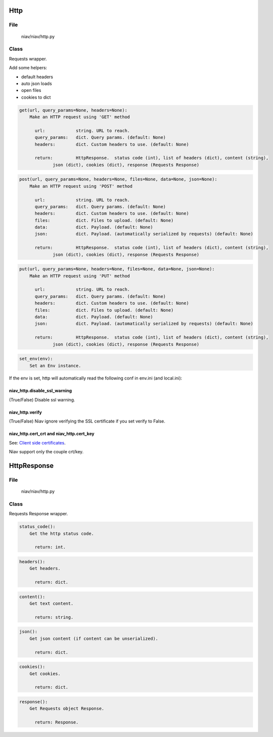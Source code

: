 ====
Http
====

File
----
    niav/niav/http.py

Class
-----

Requests wrapper.

Add some helpers:

- default headers

- auto json loads

- open files

- cookies to dict

.. code-block::

  get(url, query_params=None, headers=None):
      Make an HTTP request using 'GET' method

        url:            string. URL to reach.
        query_params:   dict. Query params. (default: None)
        headers:        dict. Custom headers to use. (default: None)

        return:         HttpResponse.  status code (int), list of headers (dict), content (string),
               json (dict), cookies (dict), response (Requests Response)

.. code-block::

  post(url, query_params=None, headers=None, files=None, data=None, json=None):
      Make an HTTP request using 'POST' method

        url:            string. URL to reach.
        query_params:   dict. Query params. (default: None)
        headers:        dict. Custom headers to use. (default: None)
        files:          dict. Files to upload. (default: None)
        data:           dict. Payload. (default: None)
        json:           dict. Payload. (automatically serialized by requests) (default: None)

        return:         HttpResponse.  status code (int), list of headers (dict), content (string),
               json (dict), cookies (dict), response (Requests Response)

.. code-block::

  put(url, query_params=None, headers=None, files=None, data=None, json=None):
      Make an HTTP request using 'PUT' method

        url:            string. URL to reach.
        query_params:   dict. Query params. (default: None)
        headers:        dict. Custom headers to use. (default: None)
        files:          dict. Files to upload. (default: None)
        data:           dict. Payload. (default: None)
        json:           dict. Payload. (automatically serialized by requests) (default: None)

        return:         HttpResponse.  status code (int), list of headers (dict), content (string),
               json (dict), cookies (dict), response (Requests Response)

.. code-block::

  set_env(env):
      Set an Env instance.

If the env is set, http will automatically read the following conf in env.ini (and local.ini):

niav_http.disable_ssl_warning
~~~~~~~~~~~~~~~~~~~~~~~~~~~~~

(True/False)
Disable ssl warning.

niav_http.verify
~~~~~~~~~~~~~~~~
(True/False)
Niav ignore verifying the SSL certificate if you set verify to False.

niav_http.cert_crt and niav_http.cert_key
~~~~~~~~~~~~~~~~~~~~~~~~~~~~~~~~~~~~~~~~~

See: `Client side certificates <http://docs.python-requests.org/en/master/user/advanced/#client-side-certificates>`_.

Niav support only the couple crt/key.


============
HttpResponse
============

File
----
    niav/niav/http.py

Class
-----

Requests Response wrapper.

.. code-block::

  status_code():
      Get the http status code.

        return: int.

.. code-block::

  headers():
      Get headers.

        return: dict.

.. code-block::

  content():
      Get text content.

        return: string.

.. code-block::

  json():
      Get json content (if content can be unserialized).

        return: dict.

.. code-block::

  cookies():
      Get cookies.

        return: dict.

.. code-block::

  response():
      Get Requests object Response.

        return: Response.
